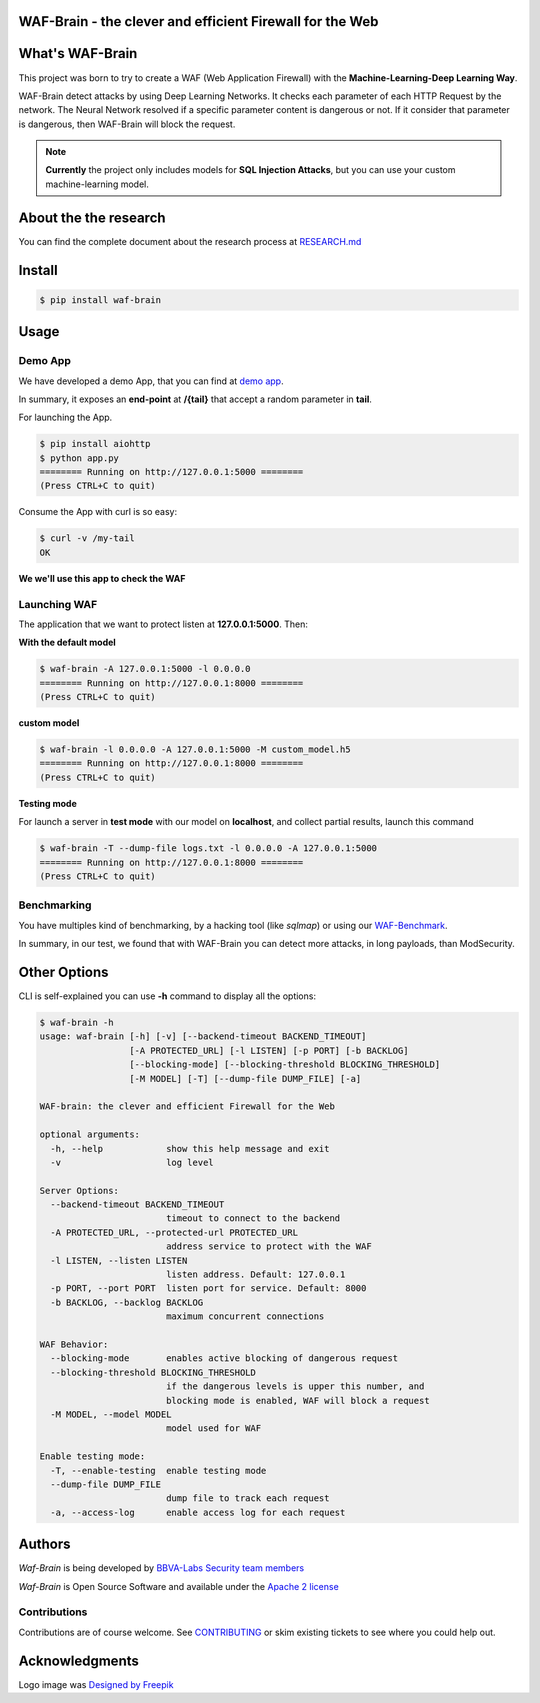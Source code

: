 WAF-Brain - the clever and efficient Firewall for the Web
=========================================================

.. image:: https://img.shields.io/pypi/v/waf-brain
   :target: https://pypi.org/project/waf-brain/

.. image:: https://img.shields.io/github/issues/BBVA/waf-brain
   :target: https://github.com/BBVA/waf-brain/issues

.. image:: https://img.shields.io/pypi/l/waf-brain
   :target: https://github.com/BBVA/waf-brain/blob/master/LICENSE

.. image:: https://img.shields.io/pypi/pyversions/waf-brain
   :target: https://www.python.org/downloads/release/python-360/

.. image:: https://raw.githubusercontent.com/BBVA/waf-brain/master/docs/waf-brain-logo-250px.png
   :scale: 50%
   :align: center


What's WAF-Brain
================

This project was born to try to create a WAF (Web Application Firewall) with the **Machine-Learning-Deep Learning Way**.

WAF-Brain detect attacks by using Deep Learning Networks. It checks each parameter of each HTTP Request by the network. The Neural Network resolved if a specific parameter content is dangerous or not. If it consider that parameter is dangerous, then WAF-Brain will block the request.

.. note::

    **Currently** the project only includes models for **SQL Injection Attacks**, but you can use your custom machine-learning model.

About the the research
======================

You can find the complete document about the research process at `RESEARCH.md <https://github.com/BBVA/waf-brain/blob/master/research/RESEARCH.md>`_

Install
=======

.. code-block:: console

    $ pip install waf-brain

Usage
=====

Demo App
--------

We have developed a demo App, that you can find at `demo app <https://github.com/BBVA/waf-brain/tree/master/demo_app>`_.

In summary, it exposes an **end-point** at **/{tail}** that accept a random parameter in **tail**.

For launching the App.

.. code-block:: console

    $ pip install aiohttp
    $ python app.py
    ======== Running on http://127.0.0.1:5000 ========
    (Press CTRL+C to quit)

Consume the App with curl is so easy:

.. code-block:: console

    $ curl -v /my-tail
    OK

**We we'll use this app to check the WAF**

Launching WAF
-------------

The application that we want to protect listen at **127.0.0.1:5000**. Then:

**With the default model**

.. code-block:: console

    $ waf-brain -A 127.0.0.1:5000 -l 0.0.0.0
    ======== Running on http://127.0.0.1:8000 ========
    (Press CTRL+C to quit)

**custom model**

.. code-block:: console

    $ waf-brain -l 0.0.0.0 -A 127.0.0.1:5000 -M custom_model.h5
    ======== Running on http://127.0.0.1:8000 ========
    (Press CTRL+C to quit)

**Testing mode**

For launch a server in **test mode** with our model on **localhost**, and collect partial results, launch this command

.. code-block:: console

    $ waf-brain -T --dump-file logs.txt -l 0.0.0.0 -A 127.0.0.1:5000
    ======== Running on http://127.0.0.1:8000 ========
    (Press CTRL+C to quit)

Benchmarking
------------

You have multiples kind of benchmarking, by a hacking tool (like *sqlmap*) or using our `WAF-Benchmark <https://github.com/BBVA/waf-benchmark>`_.

In summary, in our test, we found that with WAF-Brain you can detect more attacks, in long payloads, than ModSecurity.

Other Options
=============

CLI is self-explained you can use **-h** command to display all the options:

.. code-block:: console

    $ waf-brain -h
    usage: waf-brain [-h] [-v] [--backend-timeout BACKEND_TIMEOUT]
                     [-A PROTECTED_URL] [-l LISTEN] [-p PORT] [-b BACKLOG]
                     [--blocking-mode] [--blocking-threshold BLOCKING_THRESHOLD]
                     [-M MODEL] [-T] [--dump-file DUMP_FILE] [-a]

    WAF-brain: the clever and efficient Firewall for the Web

    optional arguments:
      -h, --help            show this help message and exit
      -v                    log level

    Server Options:
      --backend-timeout BACKEND_TIMEOUT
                            timeout to connect to the backend
      -A PROTECTED_URL, --protected-url PROTECTED_URL
                            address service to protect with the WAF
      -l LISTEN, --listen LISTEN
                            listen address. Default: 127.0.0.1
      -p PORT, --port PORT  listen port for service. Default: 8000
      -b BACKLOG, --backlog BACKLOG
                            maximum concurrent connections

    WAF Behavior:
      --blocking-mode       enables active blocking of dangerous request
      --blocking-threshold BLOCKING_THRESHOLD
                            if the dangerous levels is upper this number, and
                            blocking mode is enabled, WAF will block a request
      -M MODEL, --model MODEL
                            model used for WAF

    Enable testing mode:
      -T, --enable-testing  enable testing mode
      --dump-file DUMP_FILE
                            dump file to track each request
      -a, --access-log      enable access log for each request


Authors
=======

*Waf-Brain* is being developed by `BBVA-Labs Security team members <https://bbvalabs.gitbook.io/oss/bbva_labs_security>`_

*Waf-Brain* is Open Source Software and available under the `Apache 2
license <https://raw.githubusercontent.com/BBVA/kapow/master/LICENSE>`_

Contributions
-------------

Contributions are of course welcome.  See
`CONTRIBUTING <https://raw.githubusercontent.com/BBVA/kapow/blob/master/CONTRIBUTING.rst>`_
or skim existing tickets to see where you could help out.


Acknowledgments
===============

Logo image was `Designed by Freepik <http://www.freepik.com>`_
